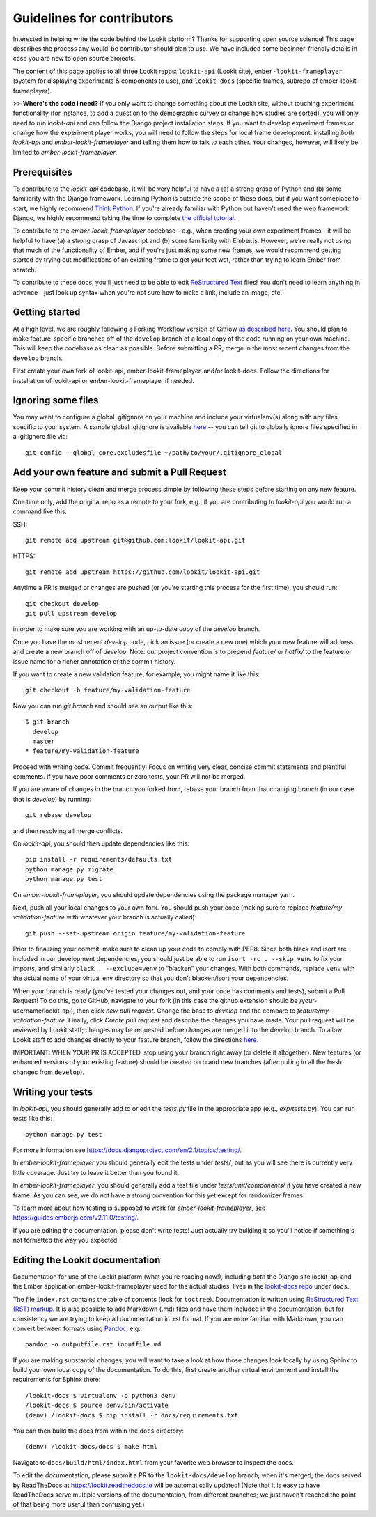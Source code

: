 ==================================
Guidelines for contributors
==================================

Interested in helping write the code behind the Lookit platform?  Thanks for supporting open source science! This page describes the process any would-be contributor should plan to use.  We have included some beginner-friendly details in case you are new to open source projects.

The content of this page applies to all three Lookit repos: ``lookit-api`` (Lookit site), ``ember-lookit-frameplayer`` (system for displaying experiments & components to use), and  ``lookit-docs`` (specific frames, subrepo of ember-lookit-frameplayer).

>> **Where's the code I need?** If you only want to change something about the Lookit site, without touching experiment functionality (for instance, to add a question to the demographic survey or change how studies are sorted), you will only need to run `lookit-api` and can follow the Django project installation steps. If you want to develop experiment frames or change how the experiment player works, you will need to follow the steps for local frame development, installing *both* `lookit-api` and `ember-lookit-frameplayer` and telling them how to talk to each other. Your changes, however, will likely be limited to `ember-lookit-frameplayer`.

Prerequisites
~~~~~~~~~~~~~~~

To contribute to the `lookit-api` codebase, it will be very helpful to have a (a) a strong grasp of Python and (b) some familiarity with the Django framework. Learning Python is outside the scope of these docs, but if you want someplace to start, we highly recommend `Think Python <http://greenteapress.com/thinkpython2/html/index.html>`_. If you're already familiar with Python but haven't used the web framework Django, we highly recommend taking the time to complete `the official tutorial <https://docs.djangoproject.com/en/2.1/intro/tutorial01/>`_.

To contribute to the `ember-lookit-frameplayer` codebase - e.g., when creating your own experiment frames - it will be helpful to have (a) a strong grasp of Javascript and (b) some familiarity with Ember.js. However, we're really not using that much of the functionality of Ember, and if you're just making some new frames, we would recommend getting started by trying out modifications of an existing frame to get your feet wet, rather than trying to learn Ember from scratch.

To contribute to these docs, you'll just need to be able to edit `ReStructured Text  <http://www.sphinx-doc.org/en/master/usage/restructuredtext/basics.html>`_ files! You don't need to learn anything in advance - just look up syntax when you're not sure how to make a link, include an image, etc.

Getting started
~~~~~~~~~~~~~~~~~~~

At a high level, we are roughly following a Forking Workflow version of Gitflow `as described here <https://www.atlassian.com/git/tutorials/comparing-workflows/forking-workflow>`_. You should plan to make feature-specific branches off of the ``develop`` branch of a local copy of the code running on your own machine. This will keep the codebase as clean as possible.  Before submitting a PR, merge in the most recent changes from the ``develop`` branch.  

First create your own fork of lookit-api, ember-lookit-frameplayer, and/or lookit-docs. Follow the directions for installation of lookit-api or ember-lookit-frameplayer if needed. 


Ignoring some files
~~~~~~~~~~~~~~~~~~~~

You may want to configure a global .gitignore on your machine and include your virtualenv(s) along with any files specific to your system.  A sample global .gitignore is available `here <https://gist.github.com/octocat/9257657>`_ -- you can tell git to globally ignore files specified in a .gitignore file via::

    git config --global core.excludesfile ~/path/to/your/.gitignore_global


Add your own feature and submit a Pull Request
~~~~~~~~~~~~~~~~~~~~~~~~~~~~~~~~~~~~~~~~~~~~~~~~~~~~~~~~~~

Keep your commit history clean and merge process simple by following these steps before starting on any new feature.

One time only, add the original repo as a remote to your fork, e.g., if you are contributing to `lookit-api` you would run a command like this:

SSH::

    git remote add upstream git@github.com:lookit/lookit-api.git

HTTPS::

    git remote add upstream https://github.com/lookit/lookit-api.git

Anytime a PR is merged or changes are pushed (or you're starting this process for the first time), you should run::

    git checkout develop
    git pull upstream develop

in order to make sure you are working with an up-to-date copy of the `develop` branch.

Once you have the most recent `develop` code, pick an issue (or create a new one) which your new feature will address and create a new branch off of `develop`.  Note: our project convention is to prepend `feature/` or `hotfix/` to the feature or issue name for a richer annotation of the commit history.  

If you want to create a new validation feature, for example, you might name it like this::

    git checkout -b feature/my-validation-feature

Now you can run `git branch` and should see an output like this::

    $ git branch
      develop
      master
    * feature/my-validation-feature

Proceed with writing code.  Commit frequently!  Focus on writing very clear, concise commit statements and plentiful comments.  If you have poor comments or zero tests, your PR will not be merged.

If you are aware of changes in the branch you forked from, rebase your branch from that changing branch (in our case that is `develop`) by running::

    git rebase develop
    
and then resolving all merge conflicts.

On `lookit-api`, you should then update dependencies like this::

    pip install -r requirements/defaults.txt
    python manage.py migrate
    python manage.py test
    
On `ember-lookit-frameplayer`, you should update dependencies using the package manager yarn.

Next, push all your local changes to your own fork. You should push your code (making sure to replace `feature/my-validation-feature` with whatever your branch is actually called)::

    git push --set-upstream origin feature/my-validation-feature

Prior to finalizing your commit, make sure to clean up your code to comply with PEP8. Since both black and isort are included in our development dependencies, you should just be able to run ``isort -rc . --skip venv`` to fix your imports, and similarly ``black . --exclude=venv`` to "blacken" your changes. With both commands, replace ``venv`` with the actual name of your virtual env directory so that you don't blacken/isort your dependencies.

When your branch is ready (you've tested your changes out, and your code has comments and tests), submit a Pull Request! To do this, go to GitHub, navigate to your fork (in this case the github extension should be /your-username/lookit-api), then click `new pull request`.   Change the base to `develop` and the compare to `feature/my-validation-feature`. Finally, click `Create pull request` and describe the changes you have made. Your pull request will be reviewed by Lookit staff; changes may be requested before changes are merged into the develop branch. To allow Lookit staff to add changes directly to your feature branch, follow the directions `here <https://help.github.com/articles/allowing-changes-to-a-pull-request-branch-created-from-a-fork/>`_.

IMPORTANT: WHEN YOUR PR IS ACCEPTED, stop using your branch right away (or delete it altogether).  New features (or enhanced versions of your existing feature) should be created on brand new branches (after pulling in all the fresh changes from ``develop``).

Writing your tests
~~~~~~~~~~~~~~~~~~~~

In `lookit-api`, you should generally add to or edit the `tests.py` file in the appropriate app (e.g., `exp/tests.py`). You can run tests like this::

    python manage.py test

For more information see https://docs.djangoproject.com/en/2.1/topics/testing/.

In `ember-lookit-frameplayer` you should generally edit the tests under `tests/`, but as 
you will see there is currently very little coverage. Just try to leave it better than you found it.

In `ember-lookit-frameplayer`, you should generally add a test file under `tests/unit/components/` if you have created a new frame. As you can see, we do not have a strong convention for this yet except for randomizer frames.

To learn more about how testing is supposed to work for `ember-lookit-frameplayer`, see https://guides.emberjs.com/v2.11.0/testing/.

If you are editing the documentation, please don't write tests! Just actually try building it so you'll notice if something's not formatted the way you expected.

Editing the Lookit documentation
~~~~~~~~~~~~~~~~~~~~~~~~~~~~~~~~~~~~

Documentation for use of the Lookit platform (what you're reading now!), including *both* the Django site lookit-api and the Ember application ember-lookit-frameplayer used for the actual studies, lives in the `lookit-docs repo <https://github.com/lookit/lookit-docs/>`_  under ``docs``.

The file ``index.rst`` contains the table of contents (look for ``toctree``). Documentation is written using `ReStructured Text (RST) markup <http://www.sphinx-doc.org/en/master/usage/restructuredtext/basics.html>`_. It is also possible to add Markdown (.md) files and have them included in the documentation, but for consistency we are trying to keep all documentation in .rst format. If you are more familiar with Markdown, you can convert between formats using `Pandoc <https://pandoc.org/>`_, e.g.::

    pandoc -o outputfile.rst inputfile.md

If you are making substantial changes, you will want to take a look at how those changes look locally by using Sphinx to build your own local copy of the documentation. To do this, first create another virtual environment and install the requirements for Sphinx there::

    /lookit-docs $ virtualenv -p python3 denv
    /lookit-docs $ source denv/bin/activate
    (denv) /lookit-docs $ pip install -r docs/requirements.txt
    
You can then build the docs from within the ``docs`` directory::

    (denv) /lookit-docs/docs $ make html

Navigate to ``docs/build/html/index.html`` from your favorite web browser to inspect the docs.

To edit the documentation, please submit a PR to the ``lookit-docs/develop`` branch; when it's merged, the docs served by ReadTheDocs at https://lookit.readthedocs.io will be automatically updated! (Note that it is easy to have ReadTheDocs serve multiple versions of the documentation, from different branches; we just haven't reached the point of that being more useful than confusing yet.)
